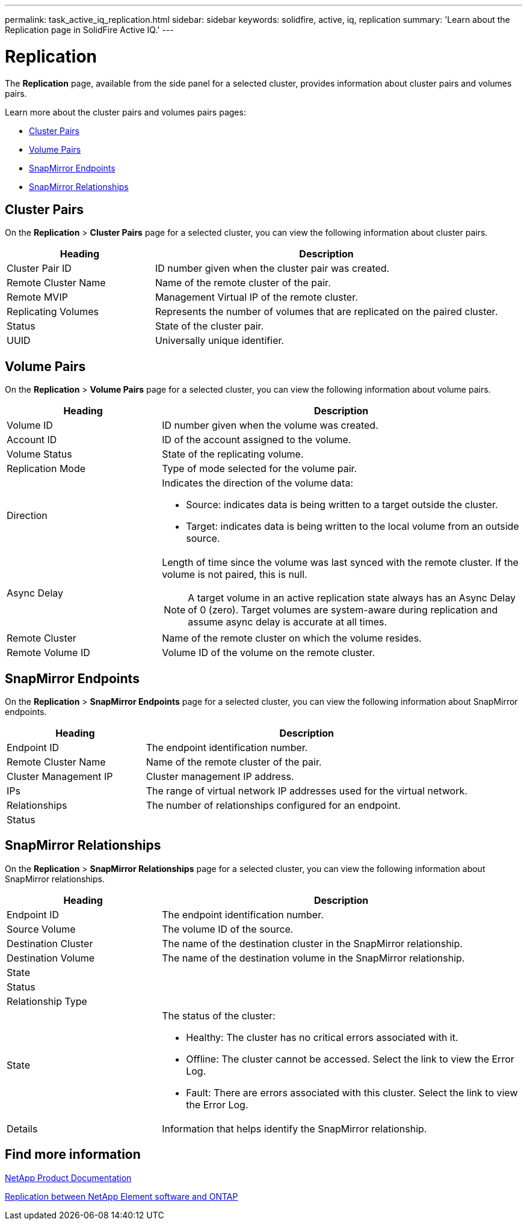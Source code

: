 ---
permalink: task_active_iq_replication.html
sidebar: sidebar
keywords: solidfire, active, iq, replication
summary: 'Learn about the Replication page in SolidFire Active IQ.'
---

= Replication
:icons: font
:imagesdir: ./media/

[.lead]
The *Replication* page, available from the side panel for a selected cluster, provides information about cluster pairs and volumes pairs.

Learn more about the cluster pairs and volumes pairs pages:

* <<cluster_pairs,Cluster Pairs>>
* <<volume_pairs,Volume Pairs>>
* <<snapmirror_endpoints,SnapMirror Endpoints>>
* <<snapmirror_relationships,SnapMirror Relationships>>

[[cluster_pairs]]
== Cluster Pairs
On the *Replication* > *Cluster Pairs* page for a selected cluster, you can view the following information about cluster pairs.

[cols=2*,options="header",cols="30,70"]
|===
|Heading	|Description
|Cluster Pair ID |ID number given when the cluster pair was created.
|Remote Cluster Name |Name of the remote cluster of the pair.
|Remote MVIP |Management Virtual IP of the remote cluster.
|Replicating Volumes |Represents the number of volumes that are replicated on the paired cluster.
|Status	|State of the cluster pair.
|UUID	|Universally unique identifier.
|===

[[volume_pairs]]
== Volume Pairs
On the *Replication* > *Volume Pairs* page for a selected cluster, you can view the following information about volume pairs.

[cols=2*,options="header",cols="30,70"]
|===
|Heading	|Description
|Volume ID |ID number given when the volume was created.
|Account ID	|ID of the account assigned to the volume.
|Volume Status |State of the replicating volume.
|Replication Mode	|Type of mode selected for the volume pair.
|Direction a|Indicates the direction of the volume data:

* Source: indicates data is being written to a target outside the cluster.
* Target: indicates data is being written to the local volume from an outside source.
|Async Delay
a|
Length of time since the volume was last synced with the remote cluster. If the volume is not paired, this is null.

NOTE: A target volume in an active replication state always has an Async Delay of 0 (zero). Target volumes are system-aware during replication and assume async delay is accurate at all times.

|Remote Cluster	|Name of the remote cluster on which the volume resides.
|Remote Volume ID	|Volume ID of the volume on the remote cluster.
|===

[[snapmirror_endpoints]]
== SnapMirror Endpoints
On the *Replication* > *SnapMirror Endpoints* page for a selected cluster, you can view the following information about SnapMirror endpoints.

[cols=2*,options="header",cols="30,70"]
|===
|Heading	|Description
|Endpoint ID |The endpoint identification number.
|Remote Cluster Name |Name of the remote cluster of the pair.
|Cluster Management IP |Cluster management IP address.
|IPs | The range of virtual network IP addresses used for the virtual network.
|Relationships	| The number of relationships configured for an endpoint.
|Status	|
|===

[[snapmirror_relationships]]
== SnapMirror Relationships
On the *Replication* > *SnapMirror Relationships* page for a selected cluster, you can view the following information about SnapMirror relationships.

[cols=2*,options="header",cols="30,70"]
|===
|Heading	|Description
|Endpoint ID |The endpoint identification number.
|Source Volume | The volume ID of the source.
|Destination Cluster |The name of the destination cluster in the SnapMirror relationship.
|Destination Volume |The name of the destination volume in the SnapMirror relationship.
|State	|
|Status	|
|Relationship Type |
|State a|The status of the cluster:

* Healthy: The cluster has no critical errors associated with it.
* Offline: The cluster cannot be accessed. Select the link to view the Error Log.
* Fault: There are errors associated with this cluster. Select the link to view the Error Log.
|Details | Information that helps identify the SnapMirror relationship.
|===

== Find more information
https://www.netapp.com/support-and-training/documentation/[NetApp Product Documentation^]

https://docs.netapp.com/us-en/ontap/element-replication/index.html[Replication between NetApp Element software and ONTAP^]

// DOC-4612, 2022-Nov
// DOC-4612, 2023-Feb-03